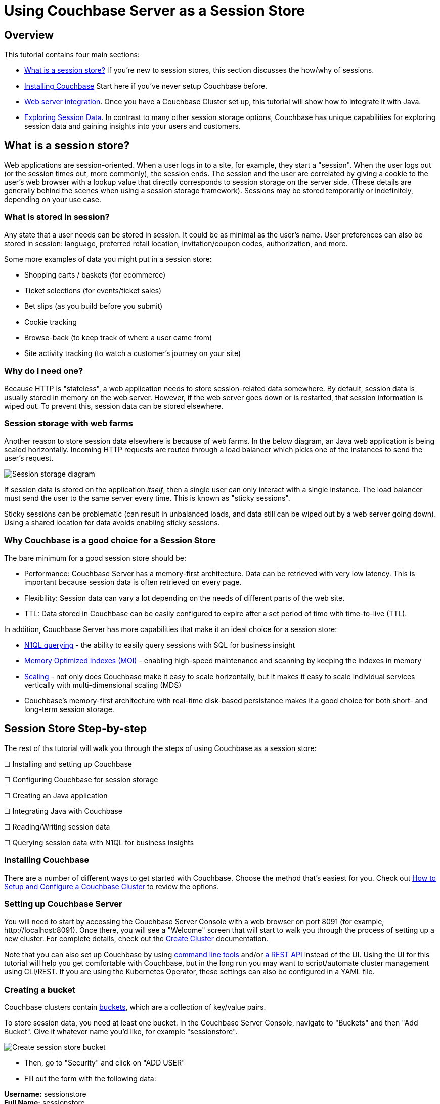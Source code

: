 = Using Couchbase Server as a Session Store
:page-aliases: tutorials:session-storage-tutorial:java

== Overview

This tutorial contains four main sections:

* <<What is a session store?>> If you're new to session stores, this section discusses the how/why of sessions.
* <<Installing Couchbase>> Start here if you've never setup Couchbase before.
* <<Web server integration>>. Once you have a Couchbase Cluster set up, this tutorial will show how to integrate it with Java.
* <<Exploring Session Data>>. In contrast to many other session storage options, Couchbase has unique capabilities for exploring session data and gaining insights into your users and customers.

== What is a session store?

Web applications are session-oriented. When a user logs in to a site, for example, they start a "session". When the user logs out (or the session times out, more commonly), the session ends. The session and the user are correlated by giving a cookie to the user's web browser with a lookup  value that directly corresponds to session storage on the server side. (These details are generally behind the scenes when using a session storage framework). Sessions may be stored temporarily or indefinitely, depending on your use case.

=== What is stored in session?

Any state that a user needs can be stored in session. It could be as minimal as the user's name. User preferences can also be stored in session: language, preferred retail location, invitation/coupon codes, authorization, and more.

Some more examples of data you might put in a session store:

* Shopping carts / baskets (for ecommerce)
* Ticket selections (for events/ticket sales)
* Bet slips (as you build before you submit)
* Cookie tracking
* Browse-back (to keep track of where a user came from)
* Site activity tracking (to watch a customer's journey on your site)

=== Why do I need one?

Because HTTP is "stateless", a web application needs to store session-related data somewhere. By default, session data is usually stored in memory on the web server. However, if the web server goes down or is restarted, that session information is wiped out. To prevent this, session data can be stored elsewhere.

=== Session storage with web farms

Another reason to store session data elsewhere is because of web farms. In the below diagram, an Java web application is being scaled horizontally. Incoming HTTP requests are routed through a load balancer which picks one of the instances to send the user's request.

image:00101-session-diagram-java.png[Session storage diagram]

If session data is stored on the application _itself_, then a single user can only interact with a single instance. The load balancer must send the user to the same server every time. This is known as "sticky sessions".

Sticky sessions can be problematic (can result in unbalanced loads, and data still can be wiped out by a web server going down). Using a shared location for data avoids enabling sticky sessions.

=== Why Couchbase is a good choice for a Session Store

The bare minimum for a good session store should be:

* Performance: Couchbase Server has a memory-first architecture. Data can be retrieved with very low latency. This is important because session data is often retrieved on every page.

* Flexibility: Session data can vary a lot depending on the needs of different parts of the web site.

* TTL: Data stored in Couchbase can be easily configured to expire after a set period of time with time-to-live (TTL).

In addition, Couchbase Server has more capabilities that make it an ideal choice for a session store:

* link:https://docs.couchbase.com/server/6.0/n1ql/n1ql-language-reference/index.html[N1QL querying] - the ability to easily query sessions with SQL for business insight
* link:https://docs.couchbase.com/server/6.0/learn/services-and-indexes/indexes/storage-modes.html[Memory Optimized Indexes (MOI)] - enabling high-speed maintenance and scanning by keeping the indexes in memory
* link:https://docs.couchbase.com/server/6.0/learn/services-and-indexes/services/services.html[Scaling] - not only does Couchbase make it easy to scale horizontally, but it makes it easy to scale individual services vertically with multi-dimensional scaling (MDS)
* Couchbase's memory-first architecture with real-time disk-based persistance makes it a good choice for both short- and long-term session storage.

== Session Store Step-by-step

The rest of ths tutorial will walk you through the steps of using Couchbase as a session store:

****
☐ Installing and setting up Couchbase

☐ Configuring Couchbase for session storage

☐ Creating an Java application

☐ Integrating Java with Couchbase

☐ Reading/Writing session data

☐ Querying session data with N1QL for business insights
****

=== Installing Couchbase

There are a number of different ways to get started with Couchbase. Choose the method that's easiest for you. Check out link:http://docs.couchbase.com/tutorials/session-storage-tutorial/install.html[How to Setup and Configure a Couchbase Cluster] to review the options.

=== Setting up Couchbase Server

You will need to start by accessing the Couchbase Server Console with a web browser on port 8091 (for example, \http://localhost:8091). Once there, you will see a "Welcome" screen that will start to walk you through the process of setting up a new cluster. For complete details, check out the link:https://docs.couchbase.com/server/6.0/manage/manage-nodes/create-cluster.html[Create Cluster] documentation.

Note that you can also set up Couchbase by using link:https://docs.couchbase.com/server/6.0/cli/cli-intro.html[command line tools] and/or link:https://docs.couchbase.com/server/6.0/rest-api/rest-intro.html[a REST API] instead of the UI. Using the UI for this tutorial will help you get comfortable with Couchbase, but in the long run you may want to script/automate cluster management using CLI/REST. If you are using the Kubernetes Operator, these settings can also be configured in a YAML file.

=== Creating a bucket

Couchbase clusters contain link:https://docs.couchbase.com/server/6.0/learn/buckets-memory-and-storage/buckets.html[buckets], which are a collection of key/value pairs.

To store session data, you need at least one bucket. In the Couchbase Server Console, navigate to "Buckets" and then "Add Bucket". Give it whatever name you'd like, for example "sessionstore".

image:00105-create-bucket-dialog.png[Create session store bucket]

* Then, go to "Security" and click on "ADD USER" 
* Fill out the form with the following data:

*Username:* sessionstore  +
*Full Name:* sessionstore  +
*Password:* password  +
*Verify Password:* password +
*Roles:* under "sessionstore", select "Application Access"



* Finally, click on "Add User".

Two important factors that this tutorial will touch on is bucket types: "Ephemeral vs Couchbase". This tutorial will also touch on replication, briefly.

For more details on how to create a bucket and all of the advanced settings, check out the link:https://docs.couchbase.com/server/6.0/manage/manage-buckets/create-bucket.html[Create Bucket] documentation.

==== Couchbase vs Ephemeral

There are two kinds of buckets you can use for a session store:

* Couchbase: this is the default bucket type. Data is stored in memory as well as disk. If memory is full, items are ejected from RAM, but can still be accessed from disk when needed.
* Ephemeral: this is a memory-only bucket. You can avoid the overhead of disk access, but if memory is full, then there is nowhere else to store data. You can configure items to be ejected or you can forbid additional data being added.

There's actually a third kind of bucket: Memcached. These are also memory-only buckets. If memory is full, items will be ejected to make room as new items are added. Unless you need Memcached compatibility, you are better off using Couchbase or Ephemeral buckets.

For more details about the different bucket types, check out link:https://docs.couchbase.com/server/6.0/learn/buckets-memory-and-storage/buckets.html[Buckets] in the Couchbase documentation.

==== Replication

To start with, your Couchbase Server cluster may only consist of a single instance of Couchbase Server. One of Couchbase Server's strengths is its ability to horizontally scale to accomodate large scale applications. As you add more "nodes" to a cluster, you gain the ability to *replicate* data across the cluster. This means that if a single node goes down, you can (automatically) recover data from replicas.

When creating a bucket, if you enable replicas, then you will need to select how many total replicas you want: "1", "2", or "3". Note that you will need to have at least that many servers for replication to work properly.

At this point, Couchbase should be ready to go. We'll look at a Java application next.

****
🗹 Installing and setting up Couchbase

🗹 Configuring Couchbase for session storage

☐ Creating a Java application

☐ Integrating Java with Couchbase

☐ Reading/Writing session data

☐ Querying session data with N1QL for business insights
****

== Web server integration

Session stores can take several different forms. Most commonly, it's an integration between a persistence tool (a database like Couchbase) and web framework software (like Spring, ASP.NET, Express, etc).

=== Web frameworks

Web frameworks are the tools that developers typically use to create web sites. They may serve up dynamically generated content (e.g. HTML), static content (e.g. CSS/JS/images), or they may directly serve data (e.g. JSON over HTTP/REST).

In this tutorial, we'll look at how to use Couchbase as a session store for an Thymeleaf + Spring Boot application.

=== Spring Session Integration

The complete source code for this example is link:https://github.com/couchbaselabs/session-store-java[available on GitHub] if you'd like to follow along. Assuming you've got Couchbase, the JDK and Maven installed, there are four steps to get the example running:

1. `git clone` the repository
2. Add you Couchbase credentials to the *application.properties* file
3. Run `mvn spring-boot:run` in the project folder
4. Open your browser at http://localhost:8080 

IMPORTANT: If you run into any dependency issues, checkout and then build link:https://github.com/couchbaselabs/spring-session-data-couchbase[this project] with `mvn package`  

Once you've done that, you'll be able to use the finished sample application. The rest of this tutorial walks through the steps in building the application. You can follow along by browsing the source code or trying to recreate the sample application yourself.

To start with, let's create a brand new project using Spring Initialzr:

*	Go to Spring Initialzr at https://start.spring.io/
*	Fill out the for with the following data:
**	Group: com.cb
**	Artifact: session-store
**  Dependencies:
***	Couchbase
***	Lombok

image:java-001001-spring-initialzr.png[Spring Initalizr]


*	Click on "Generate Project"
*	Open the project on Intellij or Eclipse.



Then, add the following dependency in your *pom.xml* file:

[source,XML]
----
<dependency>
	<groupId>org.springframework.session</groupId>
	<artifactId>spring-session-data-couchbase</artifactId>
	<version>1.0.BUILD-SNAPSHOT</version>
</dependency>
----

IMPORTANT: If you run into any dependency issues, checkout and then build link:https://github.com/couchbaselabs/spring-session-data-couchbase[this project] with `mvn package`  


Then, we need connect our new application to our database by defining the following configuration in the *application.properties* file:


[source,]
----
spring.couchbase.bootstrap-hosts=localhost
spring.couchbase.bucket.name=sessiostore
spring.couchbase.bucket.password=password
spring.data.couchbase.auto-index=true
----

Finally, in *SessionStoreApplication.java*, add the *@EnableCouchbaseHttpSession* annotation

[source,Java,indent=0]
----
@SpringBootApplication
@EnableCouchbaseHttpSession
public class SessionStoreApplication {

	public static void main(String[] args) {
		SpringApplication.run(SessionStoreApplication.class, args);
	}

}
----

Now, the HttpSession will automatically be saved in Couchbase. You can view all the *@EnableCouchbaseHttpSession* attributes link:https://github.com/couchbaselabs/spring-session-data-couchbase[here].



****
🗹 Installing and setting up Couchbase

🗹 Configuring Couchbase for session storage

🗹 Creating a Java application

🗹 Integrating Java with Couchbase

☐ Reading/Writing session data

☐ Querying session data with N1QL for business insights
****


=== Reading/writing from session

Let's start by writing to session.

In the sample application, there are three different types of session objects that a given user may store: User, Shopping Cart, Location. `User` stores username as well as phone number. `Shopping Cart` stores items, prices, and quantities of items that a user will purchase. `Location` stores address and latitude/longitude. In your application, you may want to break up different areas of session, as not all users will need every session object. For instance, a customer who is visiting your site may need browse-back and site activity tracking data, but may not need any shopping cart data until they put the first item into their cart.

To store an item in session, use the `HttpSession` instance received as a parameter. Here's an example of the "User" session data being stored:

[source,Java,indent=0]
----
@GetMapping("/AddUserDataToSession")
public String addUserDataToSession(Model model, HttpSession session) throws Exception {
    SessionCart sc = new SessionCart();
    sc.setUser(DataGenerator.getRandomUser());
    session.setAttribute(SESSION_CART, sc);
    return "welcome";
}
----

To retrieve an item from session, use `HttpSession.getAttribute` method. Here's an example of the "User" session data being retrieved:

[source,Java,indent=0]
----
SessionCart sc = session.getAttribute(SESSION_CART);
User user = sc.getUser();
----

_Note:_

* link:https://github.com/couchbaselabs/session-store-java/blob/master/src/main/java/com/cb/sessionstore/controller/DataGenerator.java[DataGenerator] is being used to set random data to these session objects for example purposes.

Finally, the session data will be erased automatically after 30 minutes (you can change this behavior via the attribute *maxInactiveIntervalInSeconds* in the *@EnableCouchbaseHttpSession* annotation ), you can also reset the session at any time using the `invalidate` method:

[source,Java,indent=0]
----
 @GetMapping("/newSession")
public String newSession(HttpServletRequest request, Model model) throws Exception {

    request.getSession().invalidate();//invalidade the current session
    HttpSession newSession = request.getSession(); //create a new session
    ...
}
----

Putting these all together, the example application is able to create objects, read objects, and remove objects from session storage:

image:java-session-store-demo.gif[Session storage example in action]

To simulate multiple users, you can use different browsers, clear your cookies, etc. There's also a link in the sample application to "Start a new session". Before proceeding into exploring session data, it would be helpful to have a bunch of sessions created already in your session store bucket.

****
🗹 Installing and setting up Couchbase

🗹 Configuring Couchbase for session storage

🗹 Creating a Java application

🗹 Integrating Java with Couchbase

🗹 Reading/Writing session data

☐ Querying session data with N1QL for business insights
****

== Exploring Session Data

Using Couchbase for session storage so far has been primarily based in fundamental key/value operations. However, Couchbase can do far more than perform operations based on document keys. Couchbase has SQL query capabilities (known as N1QL) that can be used to perform queries against _all_ the sessions stored in Couchbase. This can be useful to gain valuable insights about your customers and users.

In the above example, note that a session could contain a shopping cart. Suppose there are hundreds and thousands of sessions being stored at any given time. It would be useful to query all of this data to gain insights such as:

* Most/least popular items in shopping carts
* Average age of a shopping cart
* Average value of all the items in a shopping cart.
* Much more, the sky's the limit.

Let's explore a couple of simple examples of how N1QL could be used to explore the session data.

=== How session data is stored

Before we begin, let's look at what a session storage document actually looks like.

[source,JavaScript,indent=0]
----
//key : 5b357ade-6059-4d16-aea3-6f784765e7b5


{
  "_principal": null,
  "_interval": 1800,
  "_expireAt": 1554743279889,
  "_created": 1554741479889,
  "_accessed": 1554741479889,
  "_type": "sessions",
  "_attr": "\"rO0ABXNyABFqYXZhLnV0aWwuSGFzaE1hcAUH2sHDFmDRAwACRgAKbG9hZEZhY3RvckkACXRocmVzaG9sZHhwP0AAAAAAAAx3CAAAABAAAAABdAADZm9vc3IAHWNvbS5jYi5zZXNzaW9uc3RvcmUubW9kZWwuRm9vO5F+XaK9pV0CAAJMAAphdHRyaWJ1dGUxdAASTGphdmEvbGFuZy9TdHJpbmc7TAAKYXR0cmlidXRlMnEAfgAEeHB0AAZ2YWx1ZTF0AAZ2YWx1ZTJ4\""
}
----

Note that, all session's data is binary stored in an attribute called *_attr*. Spring doesn't know which objects types are in the session, so there is no easy way to convert it to human-readable format. You can overcome this limitation by setting the attribute *keepStringAsLiteral* as true in the *EnableCouchbaseHttpSession* annotation:


[source,Java,indent=0]
----
@SpringBootApplication
@EnableCouchbaseHttpSession(keepStringAsLiteral = true)
public class SessionStoreApplication {

	public static void main(String[] args) {
		SpringApplication.run(SessionStoreApplication.class, args);
	}

}
----

*keepStringAsLiteral* will tell Couchbase Spring Session to store all session's String attributes as top-level properties within the document. For instance, instead of adding a link:https://github.com/couchbaselabs/session-store-java/blob/master/src/main/java/com/cb/sessionstore/controller/SessionCart.java[SessionCart] instance directly to the session, we could convert the object to a JSON-encoded String format using Jackson's `ObjectMapper`:

[source,Java,indent=0]
----
ObjectMapper mapper = new ObjectMapper();
session.setAttribute(SESSION_CART, mapper.writeValueAsString(sessionCartInstance))

----

And then, when you need to read the session cart, convert it back to an object:


[source,Java,indent=0]
----
ObjectMapper mapper = new ObjectMapper();
mapper.readValue( session.getAttribute(SESSION_CART).toString(), SessionCart.class);
----

In our example, we have two methods responsible for reading/writting the session cart:

[source,Java,indent=0]
----

@Controller
public class MainController {
    ...
    
    private SessionCart getSessionCart(HttpSession session) throws IOException {
        if(session.getAttribute("sessionCart") != null) {
            return mapper.readValue( session.getAttribute("sessionCart").toString(), SessionCart.class);
        } else {
            return new SessionCart();
        }
    }
    
    private void putSessionCart(SessionCart cart, HttpSession session) throws JsonProcessingException {
        session.setAttribute("sessionCart", mapper.writeValueAsString(cart));
    }
}
----


As *sessionCart* is a String, it will be stored as it is in the database:


[source,JavaScript,indent=0]
----
//key : 5b2a2487-4825-43de-b089-1b61703556b2

{
  "_principal": null,
  "_interval": 1800,
  "_expireAt": 1554746972015,
  "_created": 1554745163803,
  "_accessed": 1554745172015,
  "sessionCart": "{\"shoppingCart\":{\"created\":1554745170784,\"items\":[{\"itemName\":\"Tennis Shoes\",\"price\":38.25186017511709,\"quantity\":3}]},\"user\":{\"username\":\"robertst\",\"phoneNumber\":\"(500)-383-1668\"},\"location\":{\"address\":\"90 Arrowhead Avenue Jonesboro, GA 30236\",\"country\":\"USA\",\"coordinates\":{\"lat\":10,\"lon\":37}}}",
  "_type": "sessions",
  "_attr": "\"rO0ABXNyABFqYXZhLnV0aWwuSGFzaE1hcAUH2sHDFmDRAwACRgAKbG9hZEZhY3RvckkACXRocmVzaG9sZHhwP0AAAAAAAAB3CAAAABAAAAAAeA==\""
}
----


link:https://www.couchbase.com/products/n1ql[N1QL] has a function called link:https://docs.couchbase.com/server/6.0/n1ql/n1ql-language-reference/jsonfun.html[DECODE_JSON], which can function can unmarshal a JSON-encoded String to an object, so whenever you need to filter a query by the sessionCart, all you have to do is to use `DECODE_JSON(sessionCart).someAttribute`. Let's see some examples:



=== Most recent shopping carts

We will start with a simple case. Suppose we want a snapshot of the 10 most recent shopping carts. This might be useful for a dashboard or for just looking at what's going on with the site right now. Here's a N1QL query to find those shopping carts:

[source,SQL,indent=0]
----
SELECT 
    meta().id as id, _created, ARRAY_COUNT(DECODE_JSON(sessionCart).shoppingCart.items) 
FROM sessionstore 
ORDER BY _created DESC 
LIMIT 10
----

To make this query work, we'll need appropriate indexing. The `IndexConfigRunner` automatically create a primary index for you during the startup:

[source,Java,indent=0]
----
@Component
public class IndexConfigRunner implements CommandLineRunner {
    @Autowired
    private Bucket bucket;

    @Override
    public void run(String... strings) throws Exception {
        bucket.bucketManager().createN1qlPrimaryIndex(true, true);
    }
}
----

But you can also create it manually via N1QL:

[source,SQL,indent=0]
----
`CREATE PRIMARY INDEX sessionstore_idx ON sessionstore
----


After that index is created, the above `SELECT` query will function, and it will return the 10 most recent shopping carts. The sample application (available on Github) uses this query to generate a report that looks like this:

image:00103-recent-shopping-carts.png[10 Most Recent Shopping Cart report]

TIP: In a production environment you should create a proper secondary index for the query above instead of relying on the primary index.

=== Most common items

Another insight we could gather is the most popular item that has been added to shopping carts. 

[source,SQL,indent=0]
----
SELECT 
    i.itemName as itemName, 
    SUM(i.quantity) AS totalQuantity 
FROM sessionstore s 
UNNEST DECODE_JSON(s.sessionCart).shoppingCart.items i 
WHERE s.sessionCart IS NOT MISSING 
GROUP BY i.itemName 
ORDER BY SUM(i.quantity) DESC 
LIMIT 10
----

Again, DECODE_JSON needs to be used here. This query uses the link:https://docs.couchbase.com/server/6.0/n1ql/n1ql-language-reference/from.html#unnest[`UNNEST` keyword] to break down the nested objects in each shopping cart to the root level.

Fortunately, the primary index that was created in the above example also works for this query, so no additional index is needed. Here's an example of a report that uses the above query (also included in the sample project on GitHub):

image:00104-most-popular-items.png[Most popular items]

These examples just scratch the surface of the analysis that can be done on the session data that Couchbase is storing.

== Conclusion and Resources

The step-by-step instructions for using Couchbase Server for session storage with ASP.NET Core is now complete. 

****
🗹 Installing and setting up Couchbase

🗹 Configuring Couchbase for session storage

🗹 Creating a Java application

🗹 Integrating Java with Couchbase

🗹 Reading/Writing session data

🗹 Querying session data with N1QL for business insights
****

But your journey with Couchbase is just beginning. Depending on your requirements, you may also want to look into link:https://docs.couchbase.com/server/6.0/eventing/eventing-overview.html[Couchbase Eventing], to respond to data changes on the cluster directly. link:https://docs.couchbase.com/server/6.0/fts/full-text-intro.html[Full Text Search] may also be useful for searching through any text that is being stored in your sessions. link:https://docs.couchbase.com/server/6.0/analytics/introduction.html[Analytics] can help with bigger sets and more complex queries against long-term/historical session store data. All of these services are available on a single platform: no extra integration is required.

For more information about using Couchbase as a session store, check out these resources:

* link:https://github.com/couchbaselabs/Couchbase.Extensions/blob/master/docs/session.md[Couchbase.Extensions.Session] - the Couchbase.Extension.Session package that was used for ASP.NET Core in this tutorial.
* link:https://github.com/couchbaselabs/couchbase-aspnet/[Couchbase ASP.NET Integration] - if you haven't switched to ASP.NET Core yet, you can still use this library to store ASP.NET session in Couchbase
* link:https://docs.couchbase.com/server/6.0/n1ql/n1ql-language-reference/index.html[N1QL documentation]
* link:https://docs.couchbase.com/dotnet-sdk/2.7/start-using-sdk.html[Couchbase .NET SDK documentation]
* Full source code of the example used in this tutorial is link:https://github.com/couchbaselabs/tutorials-contrib/tree/master/modules/session-storage/examples/AspNetCoreSession[available on GitHub]
